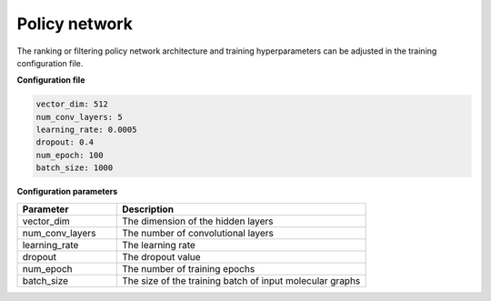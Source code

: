 .. _policy_config:

================
Policy network
================

The ranking or filtering policy network architecture and training hyperparameters can be adjusted in the training configuration file.

**Configuration file**

.. code-block:: yaml

    vector_dim: 512
    num_conv_layers: 5
    learning_rate: 0.0005
    dropout: 0.4
    num_epoch: 100
    batch_size: 1000

**Configuration parameters**

.. table::
    :widths: 20 50

    ================================== =========================================================================
    Parameter                          Description
    ================================== =========================================================================
    vector_dim                         The dimension of the hidden layers
    num_conv_layers                    The number of convolutional layers
    learning_rate                      The learning rate
    dropout                            The dropout value
    num_epoch                          The number of training epochs
    batch_size                         The size of the training batch of input molecular graphs
    ================================== =========================================================================
